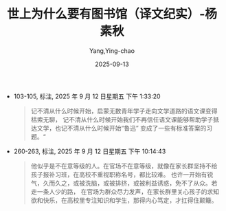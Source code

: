 :PROPERTIES:
:ID:       8a3acd45-5376-4daf-bf66-5810d8a348ce
:END:
#+TITLE: 世上为什么要有图书馆（译文纪实）-杨素秋
#+AUTHOR: Yang,Ying-chao
#+DATE:   2025-09-13
#+OPTIONS:  ^:nil H:5 num:t toc:2 \n:nil ::t |:t -:t f:t *:t tex:t d:(HIDE) tags:not-in-toc
#+STARTUP:  oddeven lognotestate
#+SEQ_TODO: TODO(t) INPROGRESS(i) WAITING(w@) | DONE(d) CANCELED(c@)
#+TAGS:     noexport(n)
#+EXCLUDE_TAGS: noexport
#+FILETAGS: :笔记:

- 103-105, 标注, 2025 年 9 月 12 日星期五 下午 1:33:20
  #+BEGIN_QUOTE md5: 8667cd0181a2c8f6f9d653222afca3e1
  记不清从什么时候开始，启蒙无数青年学子走向文学道路的语文课变得枯索无聊，
  记不清从什么时候开始我们不再信任语文课能够帮助学子抵达文学，也记不清从什么时候开始“鲁迅”
  变成了一些有标准答案的习题。“
  #+END_QUOTE

- 260-263, 标注, 2025 年 9 月 12 日星期五 下午 10:14:43
  #+BEGIN_QUOTE md5: c1d18d7358b1eb515717687828519ede
  他似乎是不在意等级的人。在官场不在意等级，就像在家长群坚持不给孩子报补习班，在高校不重视职称名号，都比较难。
  也许一开始有锐气，久而久之，或被洗脑，或被排挤，或被利益诱惑，免不了从众。若走一条人少的路，
  在官场为群众尽力发声，在家长群里关心孩子的求知欲和快乐，在高校里专注知识和学生，那得内心笃定，才扛得住颠簸。
  #+END_QUOTE

* Unwashed Entries                                                  :noexport:

